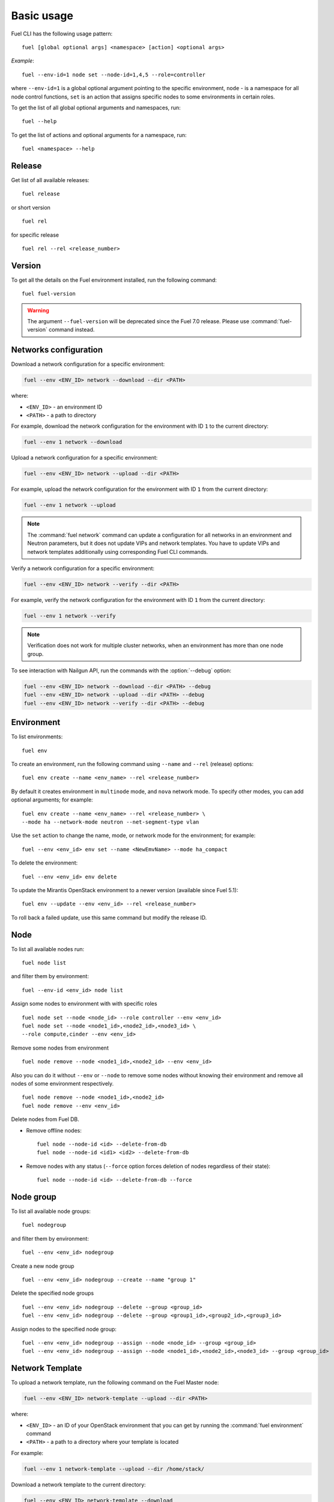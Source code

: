 
.. _cli_usage:

Basic usage
-----------

Fuel CLI has the following usage pattern:

::

  fuel [global optional args] <namespace> [action] <optional args>

*Example*::

  fuel --env-id=1 node set --node-id=1,4,5 --role=controller

where ``--env-id=1`` is a global optional argument pointing to the specific
environment, ``node`` - is a namespace for all node control functions, ``set``
is an action that assigns specific nodes to some environments in certain roles.

To get the list of all global optional arguments and namespaces, run:
::

  fuel --help

To get the list of actions and optional arguments for a namespace, run:
::

  fuel <namespace> --help

Release
+++++++

Get list of all available releases:

::

  fuel release

or short version

::

  fuel rel

for specific release

::

  fuel rel --rel <release_number>

Version
+++++++

To get all the details on the Fuel environment installed, run the
following command::

 fuel fuel-version

.. warning::
   The argument ``--fuel-version`` will be deprecated since the Fuel
   7.0 release. Please use :command:`fuel-version` command instead.

Networks configuration
++++++++++++++++++++++

Download a network configuration for a specific environment:

.. code-block:: console

   fuel --env <ENV_ID> network --download --dir <PATH>

where:

* ``<ENV_ID>`` - an environment ID
* ``<PATH>`` - a path to directory

For example, download the network configuration for
the environment with ID ``1`` to the current directory:

.. code-block:: console

   fuel --env 1 network --download

Upload a network configuration for a specific environment:

.. code-block:: console

   fuel --env <ENV_ID> network --upload --dir <PATH>

For example, upload the network configuration for
the environment with ID ``1`` from the current directory:

.. code-block:: console

   fuel --env 1 network --upload

.. note::

   The :command:`fuel network` command can update a configuration
   for all networks in an environment and Neutron parameters,
   but it does not update VIPs and network templates. You have to
   update VIPs and network templates additionally using
   corresponding Fuel CLI commands.

Verify a network configuration for a specific environment:

.. code-block:: console

   fuel --env <ENV_ID> network --verify --dir <PATH>

For example, verify the network configuration for
the environment with ID ``1`` from the current directory:

.. code-block:: console

   fuel --env 1 network --verify

.. note::

   Verification does not work for multiple cluster networks, when
   an environment has more than one node group.


To see interaction with Nailgun API, run the commands with
the :option:`--debug` option:

.. code-block:: console

   fuel --env <ENV_ID> network --download --dir <PATH> --debug
   fuel --env <ENV_ID> network --upload --dir <PATH> --debug
   fuel --env <ENV_ID> network --verify --dir <PATH> --debug


Environment
+++++++++++

To list environments:

::

  fuel env

To create an environment, run the following command using
``--name`` and ``--rel`` (release) options:

::

  fuel env create --name <env_name> --rel <release_number>


By default it creates environment in ``multinode`` mode, and ``nova`` network mode.
To specify other modes, you can add optional arguments; for example:

::

  fuel env create --name <env_name> --rel <release_number> \
  --mode ha --network-mode neutron --net-segment-type vlan


Use the ``set`` action to change the name, mode, or network mode for the environment; for example:

::

  fuel --env <env_id> env set --name <NewEmvName> --mode ha_compact

To delete the environment:

::

  fuel --env <env_id> env delete

To update the Mirantis OpenStack environment to a newer version
(available since Fuel 5.1):

::

  fuel env --update --env <env_id> --rel <release_number>

To roll back a failed update,
use this same command but modify the release ID.


Node
++++

To list all available nodes run:

::

  fuel node list

and filter them by environment:

::

  fuel --env-id <env_id> node list

Assign some nodes to environment with with specific roles

::

  fuel node set --node <node_id> --role controller --env <env_id>
  fuel node set --node <node1_id>,<node2_id>,<node3_id> \
  --role compute,cinder --env <env_id>

Remove some nodes from environment

::

  fuel node remove --node <node1_id>,<node2_id> --env <env_id>

Also you can do it without ``--env`` or ``--node`` to remove some nodes without knowing their environment and remove all nodes of some environment respectively.

::

  fuel node remove --node <node1_id>,<node2_id>
  fuel node remove --env <env_id>

.. _remove-inv:

Delete nodes from Fuel DB.

* Remove offline nodes:

  ::

            fuel node --node-id <id> --delete-from-db
            fuel node --node-id <id1> <id2> --delete-from-db

* Remove nodes with any status (``--force`` option forces deletion
  of nodes regardless of their state):

  ::

            fuel node --node-id <id> --delete-from-db --force


.. _fuel-cli-node-group:

Node group
++++++++++

To list all available node groups:

::

  fuel nodegroup

and filter them by environment:

::

  fuel --env <env_id> nodegroup

Create a new node group

::

  fuel --env <env_id> nodegroup --create --name "group 1"

Delete the specified node groups

::

  fuel --env <env_id> nodegroup --delete --group <group_id>
  fuel --env <env_id> nodegroup --delete --group <group1_id>,<group2_id>,<group3_id>

Assign nodes to the specified node group:

::

  fuel --env <env_id> nodegroup --assign --node <node_id> --group <group_id>
  fuel --env <env_id> nodegroup --assign --node <node1_id>,<node2_id>,<node3_id> --group <group_id>

.. _network_template_operations:

Network Template
++++++++++++++++

To upload a network template, run the following
command on the Fuel Master node:

.. code-block:: console

   fuel --env <ENV_ID> network-template --upload --dir <PATH>

where:

* ``<ENV_ID>`` - an ID of your OpenStack environment that you
  can get by running the :command:`fuel environment` command
* ``<PATH>`` - a path to a directory where your template is located

For example:

.. code-block:: console

   fuel --env 1 network-template --upload --dir /home/stack/

Download a network template to the current directory:

.. code-block:: console

   fuel --env <ENV_ID> network-template --download

For example:

.. code-block:: console

   fuel --env 1 network-template --download

Delete an existing network template:

.. code-block:: console

   fuel --env <ENV_ID> network-template --delete

For example:

.. code-block:: console

   fuel --env 1 network-template --delete


.. _network_group_operations:

Network Group
+++++++++++++

List all available network groups:

.. code-block:: console

   fuel network-group

List network groups in a particular node group:

.. code-block:: console

   fuel network-group --node-group <GROUP_ID>

For example:

.. code-block:: console

   fuel network-group --node-group 1

Create a new network group:

.. code-block:: console

   fuel network-group --create --node-group <NODE_GROUP_ID> --name <NAME> \
        --release <RELEASE_ID> --vlan <VLAN_ID> --cidr <CIDR> --gateway <GATEWAY_IP> \
        --meta <META_INFO>

where:

* ``<NODE_GROUP_ID>`` - an ID of a node group
* ``<NAME>`` - a name of a new network group
* ``<RELEASE_ID>`` - a release ID this network group belongs to
* ``<VLAN_ID>`` - a VLAN of a network
* ``<CIDR>`` - a CIDR of a network
* ``<GATEWAY_IP>`` - a gateway of a network
* ``<META_INFO>`` - meta information in JSON format

For example:

.. code-block:: console

   fuel network-group --create --node-group 1 --name "new network" \
                --release 2 --vlan 100 --cidr 10.0.0.0/24

   fuel network-group --create --node-group 2 --name "new network" \
               --release 2 --vlan 100 --cidr 10.0.0.0/24 --gateway 10.0.0.1 \
               --meta 'meta information in JSON format'

Set parameters for the specified network group:

.. code-block:: console

   fuel network-group --set --network <ID> --<PARAMETER> <NEW_VALUE>

where:

* ``<ID>`` - an ID of a network group
* ``<PARAMETER>`` - a parameter you want to set or update.
  See the ``fuel network-group --create`` command for the
  list of parameters.
* ``<NEW_VALUE>`` - a new value for the specified parameter

For example:

.. code-block:: console

   fuel network-group --set --network 1 --name new_name

Delete network groups:

.. code-block:: console

   fuel network-group --delete --network <GROUP_ID>

For example:

.. code-block:: console

   fuel network-group --delete --network 1

You can also delete multiple groups:

.. code-block:: console

   fuel network-group --delete --network 2,3,4


.. _vip-operations:

Virtual IP
++++++++++

Download a virtual IP (VIP) configuration for a specific environment to a specified file:

.. code-block:: console

   fuel --env <ENV_ID> vip --download --file <FILE_NAME>

where:

* ``<ENV_ID>`` - an environment ID
* ``<FILE_NAME>`` - a name of the ``yaml`` file where to save a VIP configuration (optional)

For example:

.. code-block:: console

   fuel --env 1 vip --download --file vip.yaml

Upload a VIP configuration for a specific environment from a specified file:

.. code-block:: console

   fuel --env <ENV_ID> vip --upload --file <FILE>

For example:

.. code-block:: console

   fuel --env 1 vip --upload --file vip.yaml



.. _roles-operations:

Roles operations
++++++++++++++++

CLI basically implements standard CRUD for operating on a role.

* List a role:

  ::

       fuel role --rel 2

        name          | id
        --------------|---
        controller    | 9
        compute       | 10
        cinder        | 11
        cinder-vmware | 12
        ceph-osd      | 13
        mongo         | 14
        zabbix-server | 15
        base-os       | 16


* Create a new role.

  - In this example,
    we first create a swift role in ``swift.yaml``:

    ::

         meta:
           description: Installs swift server.
           has_primary: true # we need primary-swift and swift during orchestration
           name: Swift
         name: swift
         volumes_roles_mapping:
           - allocate_size: min
             id: os

  - Then use ``--create`` flag to proceed. When created,
    you can start using a new role for your own tasks:

    ::

         fuel role --rel <2> --create --file <swift.yaml>

         fuel role --rel <2>

         name          | id
        --------
         swift         | 17


* Update role data:

  ::

       fuel role --rel <2> --update --file <swift.yaml>

* Delete the role:

  ::

      fuel role --rel <2> --delete --role <swift>


.. _fuel-cli-config:

Configuring
+++++++++++

Configuration of the environment or some node
is universal and done in three stages:

1. Download current or default configuration. Works for 
(``network``, ``settings``, ``node --disk``, ``node --network``). 
Operations with ``deployment`` and ``provisioning`` can be node 
specific. (e.g. ``fuel --env 1 deployment --node-id=1,2``)
   
*Example*::

   fuel --env 1 network download
   fuel --env 1 settings download
   fuel --env 1 deployment default
   fuel --env 1 provisioning download
   fuel node --node-id 2 --disk --download

2. Modify the downloaded ``.yaml`` files
   with your favorite text editor.
3. Upload files to Nailgun server

After redeploying your environment with the new configuration,
you should create a new backup
of the Fuel Master node.
You may also want to delete the ``.yaml`` files
since you can easily regenerate them at any time.
Some of the generated ``yaml`` files
contain unencrypted passwords
whose presence on disk may constitute a security threat.

*Example*::

   fuel --env 1 provisioning upload
   fuel node --node-id 2 --disk --upload

.. note::

   To protect yourself when using the Fuel CLI to modify configurations,
   note the following:

   * Back up
     all your configurations before you begin any modifications.
   * If you remove something from a configuration file,
     be sure you do not need it;
     Fuel CLI overwrites the old data with the new
     rather than merging new data with existing data.
   * If you upload any changes for provisioning or deployment operations,
     you freeze the configuration for the entire environment;
     any changes you later make to the networks, cluster settings,
     or disk configurations using the Fuel Web UI are not implemented.
     To modify such parameters,
     you must edit the appropriate section of each node's configuration
     and apply the changes with Fuel CLI.

Deployment
++++++++++

For acronyms meaning,
see :ref:`cli-acronyms`.

You can deploy environment changes with:

::

  fuel --env <env_id> deploy-changes

Also, you can deploy and provision only some nodes like this

::

  fuel node --provision --node <node1_id>,<node2_id>
  fuel node --deploy --node <node1_id>,<node2_id>

.. _cli-fuel-password:

Change and Set Fuel password
++++++++++++++++++++++++++++

You can change the Fuel Master Node password
with either of the following:

::

   fuel user --change-password --new-pass=<new_password>


Note that **change-password** option
can also be used without preceding hyphens.

You can use flags to provide username and password
to other fuel CLI commands:

::

  --user=admin --password=test


.. note: In Release 5.1 and earlier, the **--os-username**
         and ``os-password`` options are used
         rather than ``user`` and ``--change-password``.
         These options are not supported in Releases 5.1.1 and later.

.. _fuel-plugins-cli:

Fuel Plugins CLI
++++++++++++++++

* To install a Fuel plugin:

1. Select from the following options:

* If you install a Fuel plugin from an `.fp` package, type:

  .. code-block:: bash

     fuel plugins --install <fuel-plugin-file>

* If you install a Fuel plugin from an `.rpm` package, select from the
  following options:

  * Using ``yum install``:

    1. Install the Fuel plugin:

    .. code-block:: bash

     yum install <fuel-plugin-file>

    2. Register the plugin in Nailgun:

    .. code-block:: bash

     fuel plugins --register <fuel-plugin-name>==<fuel-plugin-version>

  * Using the same command you used to install a Fuel plugin from the
    `.fp` package:

    .. code-block:: bash

     fuel plugins --install <fuel-plugin-file>

2. View the list of installed plugins:

   .. code-block:: bash

    fuel plugins --list

    id |    name                   | version  | package_version
    ---|---------------------------|----------|----------------
    1  | <fuel-plugin-name>        | 1.0.0    | 2.0.0


* To remove a plugin, type:

  .. code-block:: bash

    fuel plugins --remove <fuel-plugin-name>==<fuel-plugin-version>


* To upgrade a Fuel RPM plugin, type:

  .. code-block:: bash

    fuel plugins --update <fuel-plugin-file>


  .. note::  Upgradess are *not* supported for:

             * fp plugins

             * major versions of RPM plugins

               For example, you can only upgrade from version 1.0.0 to 1.0.1.


To see the list of all available options, use ``fuel plugins --help`` command.
